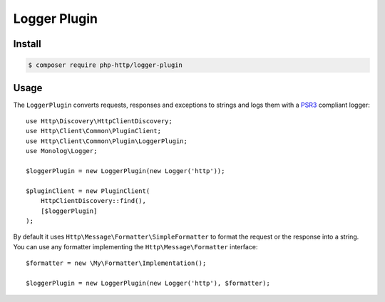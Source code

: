 Logger Plugin
=============

Install
-------

.. code-block:: bash

    $ composer require php-http/logger-plugin

Usage
-----

The ``LoggerPlugin`` converts requests, responses and exceptions to strings and logs them with a PSR3_
compliant logger::

    use Http\Discovery\HttpClientDiscovery;
    use Http\Client\Common\PluginClient;
    use Http\Client\Common\Plugin\LoggerPlugin;
    use Monolog\Logger;

    $loggerPlugin = new LoggerPlugin(new Logger('http'));

    $pluginClient = new PluginClient(
        HttpClientDiscovery::find(),
        [$loggerPlugin]
    );

By default it uses ``Http\Message\Formatter\SimpleFormatter`` to format the request or the response into a string.
You can use any formatter implementing the ``Http\Message\Formatter`` interface::

    $formatter = new \My\Formatter\Implementation();

    $loggerPlugin = new LoggerPlugin(new Logger('http'), $formatter);

.. _PSR3: http://www.php-fig.org/psr/psr-3/
